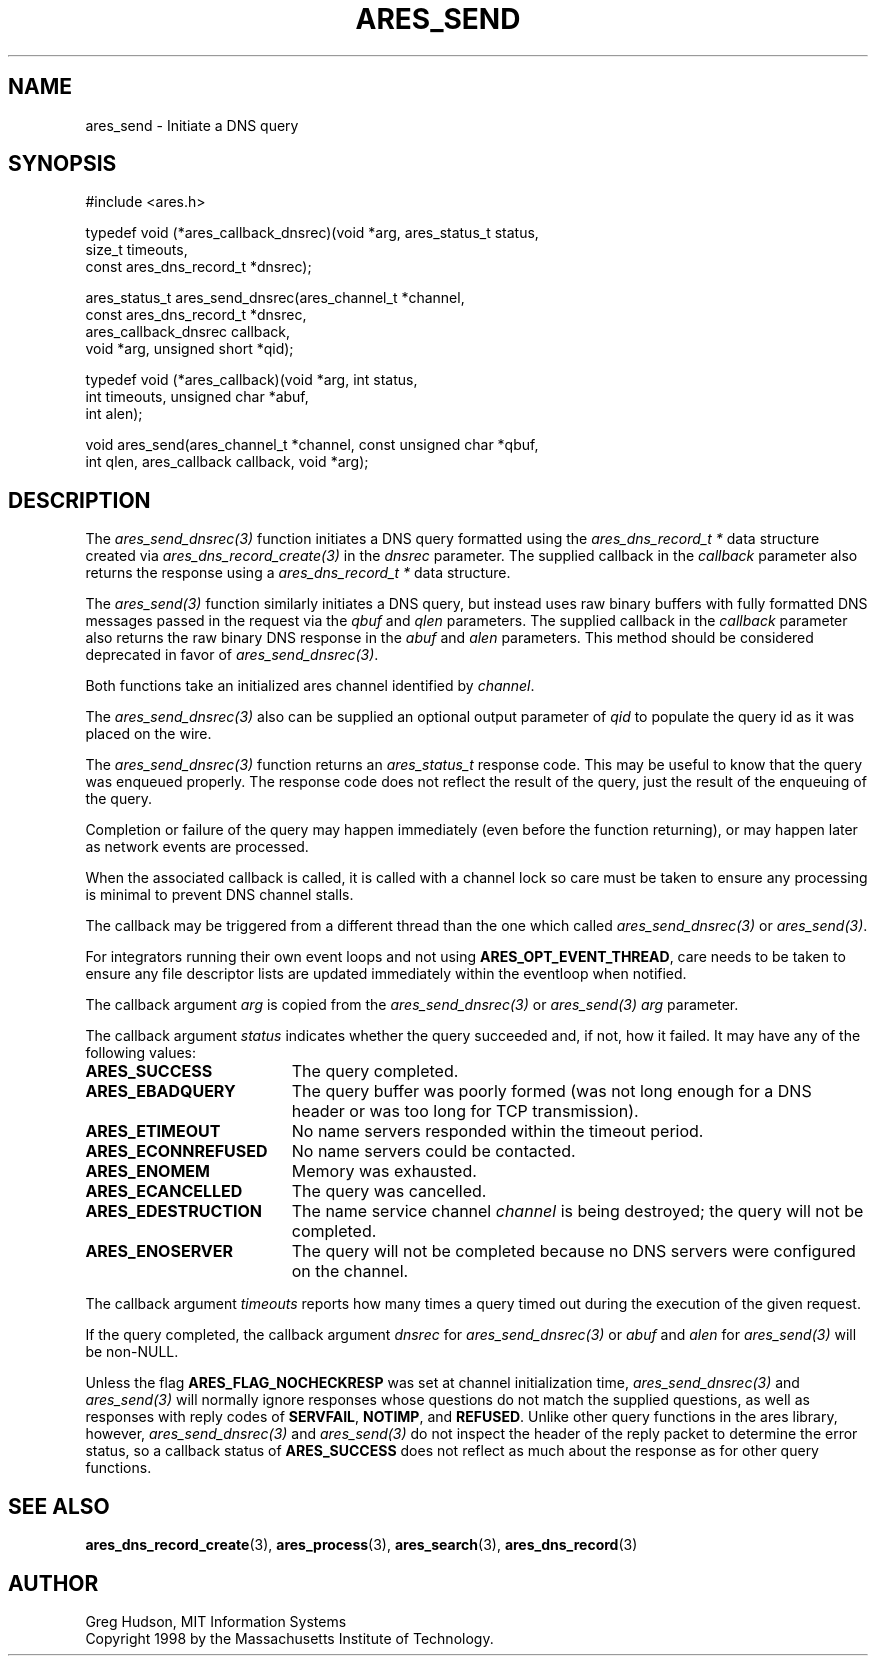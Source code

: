 .\"
.\" Copyright 1998 by the Massachusetts Institute of Technology.
.\" SPDX-License-Identifier: MIT
.\"
.TH ARES_SEND 3 "25 July 1998"
.SH NAME
ares_send \- Initiate a DNS query
.SH SYNOPSIS
.nf
#include <ares.h>

typedef void (*ares_callback_dnsrec)(void *arg, ares_status_t status,
                                     size_t timeouts,
                                     const ares_dns_record_t *dnsrec);

ares_status_t ares_send_dnsrec(ares_channel_t *channel,
                               const ares_dns_record_t *dnsrec,
                               ares_callback_dnsrec callback,
                               void *arg, unsigned short *qid);

typedef void (*ares_callback)(void *arg, int status,
                              int timeouts, unsigned char *abuf,
                              int alen);

void ares_send(ares_channel_t *channel, const unsigned char *qbuf,
               int qlen, ares_callback callback, void *arg);

.fi
.SH DESCRIPTION
The \fIares_send_dnsrec(3)\fP function initiates a DNS query formatted using the
\fIares_dns_record_t *\fP data structure created via
\fIares_dns_record_create(3)\fP in the
.IR dnsrec
parameter.  The supplied callback in the
.IR callback
parameter also returns the response using a
\fIares_dns_record_t *\fP data structure.

The \fIares_send(3)\fP function similarly initiates a DNS query, but instead uses
raw binary buffers with fully formatted DNS messages passed in the request via the
.IR qbuf
and
.IR qlen
parameters. The supplied callback in the
.IR callback
parameter also returns the raw binary DNS response in the
.IR abuf
and
.IR alen
parameters. This method should be considered deprecated in favor of
\fIares_send_dnsrec(3)\fP.

Both functions take an initialized ares channel identified by
.IR channel .

The \fIares_send_dnsrec(3)\fP also can be supplied an optional output parameter of
.IR qid
to populate the query id as it was placed on the wire.

The \fIares_send_dnsrec(3)\fP function returns an \fIares_status_t\fP response
code.  This may be useful to know that the query was enqueued properly.  The
response code does not reflect the result of the query, just the result of the
enqueuing of the query.

Completion or failure of the query may happen immediately (even before the
function returning), or may happen later as network events are processed.

When the associated callback is called, it is called with a channel lock so care
must be taken to ensure any processing is minimal to prevent DNS channel stalls.

The callback may be triggered from a different thread than the one which
called \fIares_send_dnsrec(3)\fP or \fIares_send(3)\fP.

For integrators running their own event loops and not using \fBARES_OPT_EVENT_THREAD\fP,
care needs to be taken to ensure any file descriptor lists are updated immediately
within the eventloop when notified.

The callback argument
.IR arg
is copied from the \fIares_send_dnsrec(3)\fP or \fIares_send(3)\fP
.IR arg
parameter.

The callback argument
.I status
indicates whether the query succeeded and, if not, how it failed.  It
may have any of the following values:
.TP 19
.B ARES_SUCCESS
The query completed.
.TP 19
.B ARES_EBADQUERY
The query buffer was poorly formed (was not long enough for a DNS
header or was too long for TCP transmission).
.TP 19
.B ARES_ETIMEOUT
No name servers responded within the timeout period.
.TP 19
.B ARES_ECONNREFUSED
No name servers could be contacted.
.TP 19
.B ARES_ENOMEM
Memory was exhausted.
.TP 19
.B ARES_ECANCELLED
The query was cancelled.
.TP 19
.B ARES_EDESTRUCTION
The name service channel
.I channel
is being destroyed; the query will not be completed.
.TP 19
.B ARES_ENOSERVER
The query will not be completed because no DNS servers were configured on the
channel.
.PP

The callback argument
.I timeouts
reports how many times a query timed out during the execution of the
given request.

If the query completed, the callback argument
.IR dnsrec
for \fIares_send_dnsrec(3)\fP or
.IR abuf
and
.IR alen
for \fIares_send(3)\fP will be non-NULL.

Unless the flag
.B ARES_FLAG_NOCHECKRESP
was set at channel initialization time, \fIares_send_dnsrec(3)\fP and
\fIares_send(3)\fP will normally ignore responses whose questions do not match
the supplied questions, as well as responses with reply codes of
.BR SERVFAIL ,
.BR NOTIMP ,
and
.BR REFUSED .
Unlike other query functions in the ares library, however,
\fIares_send_dnsrec(3)\fP and \fIares_send(3)\fP do not inspect the header of
the reply packet to determine the error status, so a callback status of
.B ARES_SUCCESS
does not reflect as much about the response as for other query functions.

.SH SEE ALSO
.BR ares_dns_record_create (3),
.BR ares_process (3),
.BR ares_search (3),
.BR ares_dns_record (3)

.SH AUTHOR
Greg Hudson, MIT Information Systems
.br
Copyright 1998 by the Massachusetts Institute of Technology.
